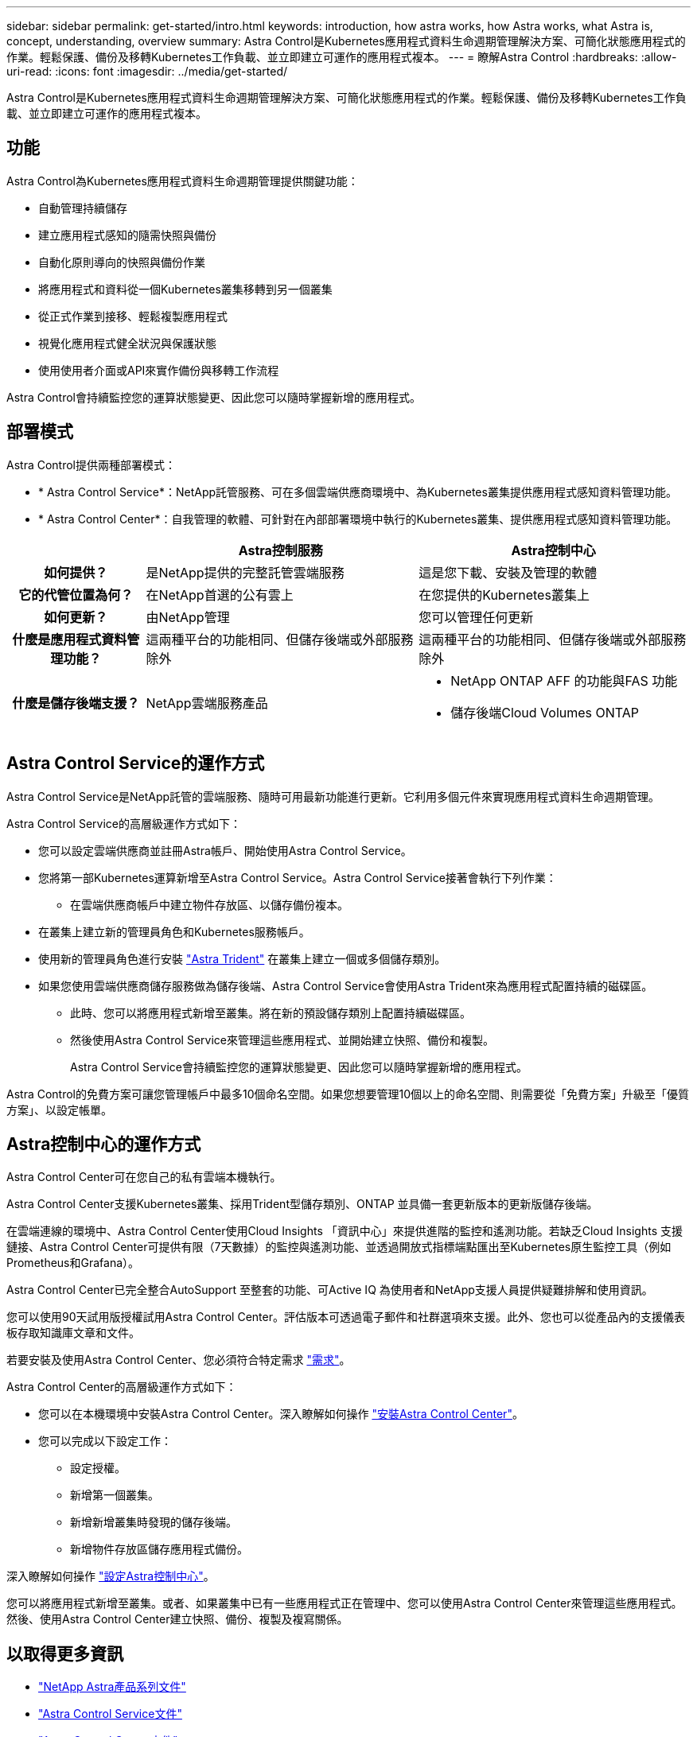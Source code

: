 ---
sidebar: sidebar 
permalink: get-started/intro.html 
keywords: introduction, how astra works, how Astra works, what Astra is, concept, understanding, overview 
summary: Astra Control是Kubernetes應用程式資料生命週期管理解決方案、可簡化狀態應用程式的作業。輕鬆保護、備份及移轉Kubernetes工作負載、並立即建立可運作的應用程式複本。 
---
= 瞭解Astra Control
:hardbreaks:
:allow-uri-read: 
:icons: font
:imagesdir: ../media/get-started/


[role="lead"]
Astra Control是Kubernetes應用程式資料生命週期管理解決方案、可簡化狀態應用程式的作業。輕鬆保護、備份及移轉Kubernetes工作負載、並立即建立可運作的應用程式複本。



== 功能

Astra Control為Kubernetes應用程式資料生命週期管理提供關鍵功能：

* 自動管理持續儲存
* 建立應用程式感知的隨需快照與備份
* 自動化原則導向的快照與備份作業
* 將應用程式和資料從一個Kubernetes叢集移轉到另一個叢集
* 從正式作業到接移、輕鬆複製應用程式
* 視覺化應用程式健全狀況與保護狀態
* 使用使用者介面或API來實作備份與移轉工作流程


Astra Control會持續監控您的運算狀態變更、因此您可以隨時掌握新增的應用程式。



== 部署模式

Astra Control提供兩種部署模式：

* * Astra Control Service*：NetApp託管服務、可在多個雲端供應商環境中、為Kubernetes叢集提供應用程式感知資料管理功能。
* * Astra Control Center*：自我管理的軟體、可針對在內部部署環境中執行的Kubernetes叢集、提供應用程式感知資料管理功能。


[cols="1h,2d,2a"]
|===
|  | Astra控制服務 | Astra控制中心 


| 如何提供？ | 是NetApp提供的完整託管雲端服務  a| 
這是您下載、安裝及管理的軟體



| 它的代管位置為何？ | 在NetApp首選的公有雲上  a| 
在您提供的Kubernetes叢集上



| 如何更新？ | 由NetApp管理  a| 
您可以管理任何更新



| 什麼是應用程式資料管理功能？ | 這兩種平台的功能相同、但儲存後端或外部服務除外  a| 
這兩種平台的功能相同、但儲存後端或外部服務除外



| 什麼是儲存後端支援？ | NetApp雲端服務產品  a| 
* NetApp ONTAP AFF 的功能與FAS 功能
* 儲存後端Cloud Volumes ONTAP


|===


== Astra Control Service的運作方式

Astra Control Service是NetApp託管的雲端服務、隨時可用最新功能進行更新。它利用多個元件來實現應用程式資料生命週期管理。

Astra Control Service的高層級運作方式如下：

* 您可以設定雲端供應商並註冊Astra帳戶、開始使用Astra Control Service。


ifdef::gcp[]

+*適用於GKE叢集、Astra Control Service使用 https://cloud.netapp.com/cloud-volumes-service-for-gcp["適用於Cloud Volumes Service Google Cloud的NetApp解決方案"^] 或Google持續磁碟做為持續磁碟區的儲存後端。

endif::gcp[]

ifdef::azure[]

+*對於高峰叢集、Astra Control Service使用 https://cloud.netapp.com/azure-netapp-files["Azure NetApp Files"^] 或Azure託管磁碟做為持續磁碟區的儲存後端。

endif::azure[]

ifdef::aws[]

+*：Amazon EKS叢集、Astra Control Service使用 https://docs.aws.amazon.com/ebs/["Amazon彈性區塊存放區"^] 或 https://docs.aws.amazon.com/fsx/latest/ONTAPGuide/what-is-fsx-ontap.html["Amazon FSX for NetApp ONTAP 產品"^] 作為持續磁碟區的儲存後端。

endif::aws[]

* 您將第一部Kubernetes運算新增至Astra Control Service。Astra Control Service接著會執行下列作業：
+
** 在雲端供應商帳戶中建立物件存放區、以儲存備份複本。




ifdef::azure[]

+在Azure中、Astra Control Service也會為Blob容器建立資源群組、儲存帳戶和金鑰。

endif::azure[]

* 在叢集上建立新的管理員角色和Kubernetes服務帳戶。
* 使用新的管理員角色進行安裝 https://docs.netapp.com/us-en/trident/index.html["Astra Trident"^] 在叢集上建立一個或多個儲存類別。
* 如果您使用雲端供應商儲存服務做為儲存後端、Astra Control Service會使用Astra Trident來為應用程式配置持續的磁碟區。
+
** 此時、您可以將應用程式新增至叢集。將在新的預設儲存類別上配置持續磁碟區。
** 然後使用Astra Control Service來管理這些應用程式、並開始建立快照、備份和複製。
+
Astra Control Service會持續監控您的運算狀態變更、因此您可以隨時掌握新增的應用程式。





Astra Control的免費方案可讓您管理帳戶中最多10個命名空間。如果您想要管理10個以上的命名空間、則需要從「免費方案」升級至「優質方案」、以設定帳單。



== Astra控制中心的運作方式

Astra Control Center可在您自己的私有雲端本機執行。

Astra Control Center支援Kubernetes叢集、採用Trident型儲存類別、ONTAP 並具備一套更新版本的更新版儲存後端。

在雲端連線的環境中、Astra Control Center使用Cloud Insights 「資訊中心」來提供進階的監控和遙測功能。若缺乏Cloud Insights 支援鏈接、Astra Control Center可提供有限（7天數據）的監控與遙測功能、並透過開放式指標端點匯出至Kubernetes原生監控工具（例如Prometheus和Grafana）。

Astra Control Center已完全整合AutoSupport 至整套的功能、可Active IQ 為使用者和NetApp支援人員提供疑難排解和使用資訊。

您可以使用90天試用版授權試用Astra Control Center。評估版本可透過電子郵件和社群選項來支援。此外、您也可以從產品內的支援儀表板存取知識庫文章和文件。

若要安裝及使用Astra Control Center、您必須符合特定需求 https://docs.netapp.com/us-en/astra-control-center/get-started/requirements.html["需求"]。

Astra Control Center的高層級運作方式如下：

* 您可以在本機環境中安裝Astra Control Center。深入瞭解如何操作 https://docs.netapp.com/us-en/astra-control-center/get-started/install_acc.html["安裝Astra Control Center"]。
* 您可以完成以下設定工作：
+
** 設定授權。
** 新增第一個叢集。
** 新增新增叢集時發現的儲存後端。
** 新增物件存放區儲存應用程式備份。




深入瞭解如何操作 https://docs.netapp.com/us-en/astra-control-center/get-started/setup_overview.html["設定Astra控制中心"]。

您可以將應用程式新增至叢集。或者、如果叢集中已有一些應用程式正在管理中、您可以使用Astra Control Center來管理這些應用程式。然後、使用Astra Control Center建立快照、備份、複製及複寫關係。



== 以取得更多資訊

* https://docs.netapp.com/us-en/astra-family/["NetApp Astra產品系列文件"^]
* https://docs.netapp.com/us-en/astra/index.html["Astra Control Service文件"^]
* https://docs.netapp.com/us-en/astra-control-center/index.html["Astra Control Center文件"^]
* https://docs.netapp.com/us-en/trident/index.html["Astra Trident文件"^]
* https://docs.netapp.com/us-en/astra-automation/index.html["使用Astra Control API"^]
* https://docs.netapp.com/us-en/cloudinsights/["本文檔 Cloud Insights"^]
* https://docs.netapp.com/us-en/ontap/index.html["本文檔 ONTAP"^]

